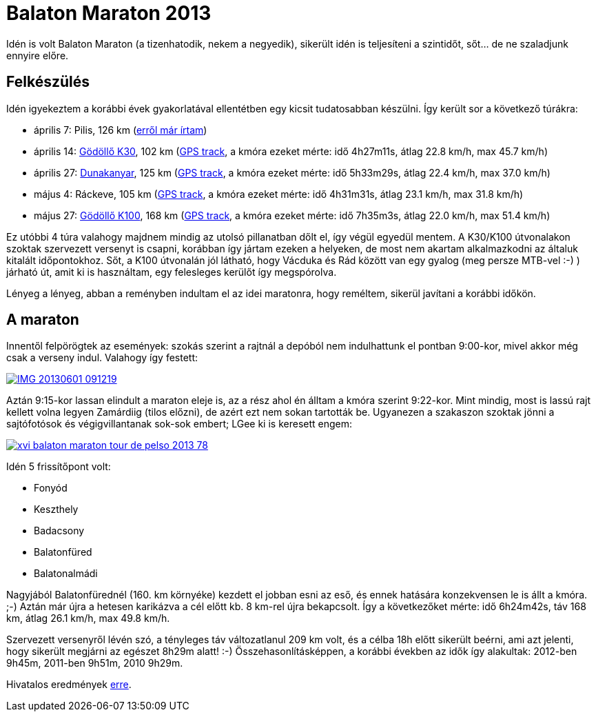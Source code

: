 = Balaton Maraton 2013

:slug: balaton-maraton-2013
:category: bringa
:tags: hu
:date: 2013-06-03T19:03:29Z

Idén is volt Balaton Maraton (a tizenhatodik, nekem a negyedik), sikerült idén
is teljesíteni a szintidőt, sőt...  de ne szaladjunk ennyire előre.

== Felkészülés

Idén igyekeztem a korábbi évek gyakorlatával ellentétben egy kicsit
tudatosabban készülni. Így került sor a következő túrákra:

- április 7: Pilis, 126 km (link:|filename|/2013/fehervasarnap.adoc[erről már írtam])
- április 14: link:|filename|/2009/godollo-30.adoc[Gödöllő K30], 102 km
  (https://maps.google.com/maps?q=http://vmiklos.hu/gps/2013-04-14.kml[GPS
  track], a kmóra ezeket mérte: idő 4h27m11s, átlag 22.8 km/h, max 45.7 km/h)
- április 27: link:|filename|/2009/visegrad.adoc[Dunakanyar], 125 km
  (https://maps.google.com/maps?q=http://vmiklos.hu/gps/2013-04-27.kml[GPS
  track], a kmóra ezeket mérte: idő 5h33m29s, átlag 22.4 km/h, max 37.0 km/h)
- május 4: Ráckeve, 105 km
  (https://maps.google.com/maps?q=http://vmiklos.hu/gps/2013-05-04.kml[GPS
track], a kmóra ezeket mérte: idő 4h31m31s, átlag 23.1 km/h, max 31.8 km/h)
- május 27: link:|filename|/2009/godollo-170.adoc[Gödöllő K100], 168 km
  (https://maps.google.com/maps?q=http://vmiklos.hu/gps/2013-05-25.kml[GPS
  track], a kmóra ezeket mérte: idő 7h35m3s, átlag 22.0 km/h, max 51.4 km/h)

Ez utóbbi 4 túra valahogy majdnem mindig az utolsó pillanatban dőlt el, így
végül egyedül mentem. A K30/K100 útvonalakon szoktak szervezett versenyt is
csapni, korábban így jártam ezeken a helyeken, de most nem akartam
alkalmazkodni az általuk kitalált időpontokhoz. Sőt, a K100 útvonalán jól
látható, hogy Vácduka és Rád között van egy gyalog (meg persze MTB-vel :-) )
járható út, amit ki is használtam, egy felesleges kerülőt így megspórolva.

Lényeg a lényeg, abban a reményben indultam el az idei maratonra, hogy
reméltem, sikerül javítani a korábbi időkön.

== A maraton

Innentől felpörögtek az események: szokás szerint a rajtnál a depóból nem
indulhattunk el pontban 9:00-kor, mivel akkor még csak a verseny indul.
Valahogy így festett:

image::https://lh3.googleusercontent.com/-DDoU9LpoyBg/UapBaIw0CEI/AAAAAAAACx4/DBz665H7_Gs/s400/IMG_20130601_091219.jpg[align="center",link="https://lh3.googleusercontent.com/-DDoU9LpoyBg/UapBaIw0CEI/AAAAAAAACx4/DBz665H7_Gs/s2560/IMG_20130601_091219.jpg"]

Aztán 9:15-kor lassan elindult a maraton eleje is, az a rész ahol én álltam a
kmóra szerint 9:22-kor. Mint mindig, most is lassú rajt kellett volna legyen
Zamárdiig (tilos előzni), de azért ezt nem sokan tartották be. Ugyanezen a
szakaszon szoktak jönni a sajtófotósok és végigvillantanak sok-sok embert; LGee
ki is keresett engem:

image::https://lh5.googleusercontent.com/-thkcz7RN0Rw/UazIC-zN35I/AAAAAAAACy0/LKJjZlkmj9Y/s400/xvi_balaton_maraton_tour_de_pelso_2013__78_.jpg[align="center",link="http://www.velo.hu/kepek/galeria/1046/xvi_balaton_maraton_tour_de_pelso_2013__78_.jpg"]

Idén 5 frissítőpont volt:

- Fonyód
- Keszthely
- Badacsony
- Balatonfüred
- Balatonalmádi

Nagyjából Balatonfürednél (160. km környéke) kezdett el jobban esni az eső, és ennek
hatására konzekvensen le is állt a kmóra. ;-) Aztán már újra a hetesen
karikázva a cél előtt kb. 8 km-rel újra bekapcsolt. Így a következőket mérte:
idő 6h24m42s, táv 168 km, átlag 26.1 km/h, max 49.8 km/h.

Szervezett versenyről lévén szó, a tényleges táv változatlanul 209 km volt, és
a célba 18h előtt sikerült beérni, ami azt jelenti, hogy sikerült megjárni az
egészet 8h29m alatt! :-) Összehasonlításképpen, a korábbi években az idők így
alakultak: 2012-ben 9h45m, 2011-ben 9h51m, 2010 9h29m.

Hivatalos eredmények
http://balaton-team.com/images/2013_eredmenyek/maraton13_1.xls[erre].

// vim: ft=asciidoc
